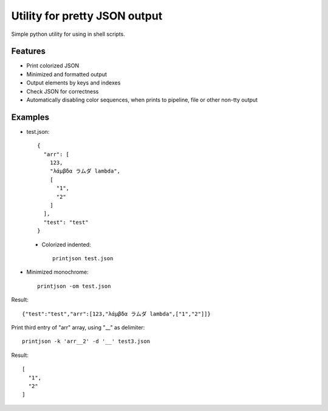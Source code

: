 Utility for pretty JSON output
==============================

Simple python utility for using in shell scripts.

Features
--------

- Print colorized JSON
- Minimized and formatted output
- Output elements by keys and indexes
- Check JSON for correctness
- Automatically disabling color sequences, when prints to pipeline, file or other non-tty output

Examples
--------

- test.json::

        {
          "arr": [
            123,
            "λάμβδα ラムダ lambda",
            [
              "1",
              "2"
            ]
          ],
          "test": "test"
        }

 - Colorized indented::
 
        printjson test.json

- Minimized monochrome::

        printjson -om test.json

Result::
        
        {"test":"test","arr":[123,"λάμβδα ラムダ lambda",["1","2"]]}

Print third entry of "arr" array, using "__" as delimiter::

        printjson -k 'arr__2' -d '__' test3.json

Result::

        [
          "1",
          "2"
        ]



